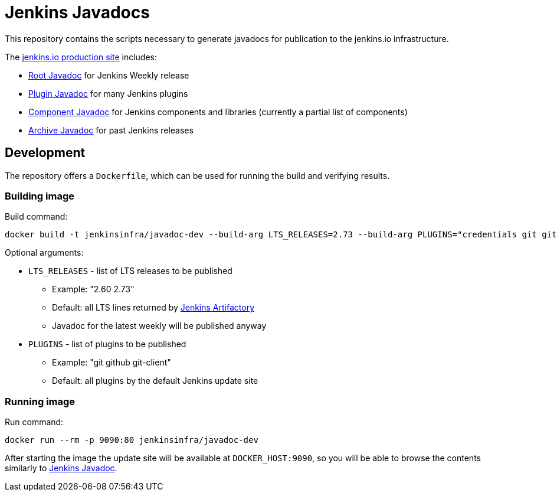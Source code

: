 = Jenkins Javadocs

This repository contains the scripts necessary to generate javadocs for
publication to the jenkins.io infrastructure.

The link:http://javadoc.jenkins.io/[jenkins.io production site] includes:

* link:http://javadoc.jenkins.io/[Root Javadoc] for Jenkins Weekly release
* link:http://javadoc.jenkins.io//plugin[Plugin Javadoc] for many Jenkins plugins
* link:http://javadoc.jenkins.io/component[Component Javadoc] for Jenkins components and libraries (currently a partial list of components)
* link:http://javadoc.jenkins.io/archive[Archive Javadoc] for past Jenkins releases

## Development

The repository offers a `Dockerfile`,
which can be used for running the build and verifying results.

### Building image

Build command:

```shell
docker build -t jenkinsinfra/javadoc-dev --build-arg LTS_RELEASES=2.73 --build-arg PLUGINS="credentials git git-client" .
```

Optional arguments:

* `LTS_RELEASES` - list of LTS releases to be published
** Example: "2.60 2.73"
** Default: all LTS lines returned by link:https://repo.jenkins-ci.org[Jenkins Artifactory]
** Javadoc for the latest weekly will be published anyway
* `PLUGINS` - list of plugins to be published
** Example: "git github git-client"
** Default: all plugins by the default Jenkins update site

### Running image

Run command:

```shell
docker run --rm -p 9090:80 jenkinsinfra/javadoc-dev
```

After starting the image the update site will be available at `DOCKER_HOST:9090`,
so you will be able to browse the contents similarly to link:http://javadoc.jenkins.io/[Jenkins Javadoc].
